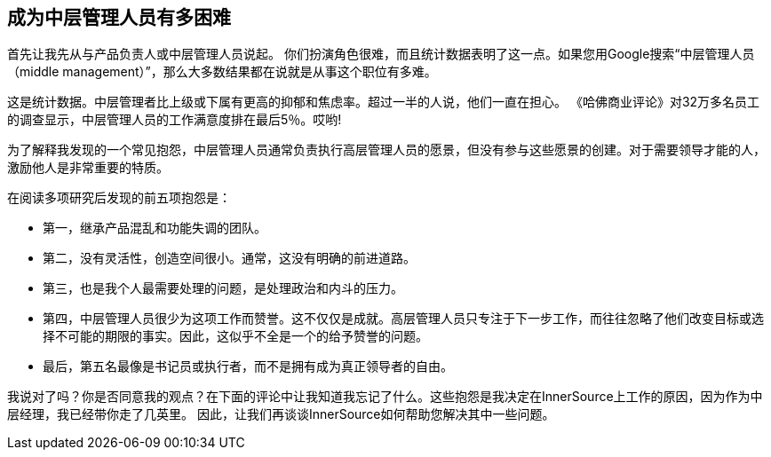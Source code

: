 == 成为中层管理人员有多困难

首先让我先从与产品负责人或中层管理人员说起。
你们扮演角色很难，而且统计数据表明了这一点。如果您用Google搜索“中层管理人员（middle management）”，那么大多数结果都在说就是从事这个职位有多难。

这是统计数据。中层管理者比上级或下属有更高的抑郁和焦虑率。超过一半的人说，他们一直在担心。
《哈佛商业评论》对32万多名员工的调查显示，中层管理人员的工作满意度排在最后5％。哎哟!

为了解释我发现的一个常见抱怨，中层管理人员通常负责执行高层管理人员的愿景，但没有参与这些愿景的创建。对于需要领导才能的人，激励他人是非常重要的特质。

在阅读多项研究后发现的前五项抱怨是：

* 第一，继承产品混乱和功能失调的团队。
* 第二，没有灵活性，创造空间很小。通常，这没有明确的前进道路。
* 第三，也是我个人最需要处理的问题，是处理政治和内斗的压力。
* 第四，中层管理人员很少为这项工作而赞誉。这不仅仅是成就。高层管理人员只专注于下一步工作，而往往忽略了他们改变目标或选择不可能的期限的事实。因此，这似乎不全是一个的给予赞誉的问题。
* 最后，第五名最像是书记员或执行者，而不是拥有成为真正领导者的自由。

我说对了吗？你是否同意我的观点？在下面的评论中让我知道我忘记了什么。这些抱怨是我决定在InnerSource上工作的原因，因为作为中层经理，我已经带你走了几英里。
因此，让我们再谈谈InnerSource如何帮助您解决其中一些问题。
